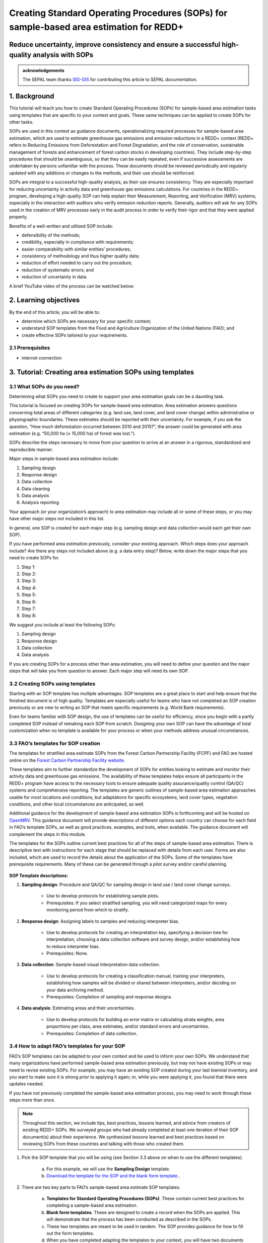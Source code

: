 Creating Standard Operating Procedures (SOPs) for sample-based area estimation for REDD+
========================================================================================

Reduce uncertainty, improve consistency and ensure a successful high-quality analysis with SOPs
-----------------------------------------------------------------------------------------------

.. admonition:: acknowledgements

    The SEPAL team thanks `SIG-GIS <https://sig-gis.com>`_ for contributing this article to SEPAL documentation.

1. Background
-------------

This tutorial will teach you how to create Standard Operating Procedures (SOPs) for sample-based area estimation tasks using templates that are specific to your context and goals. These same techniques can be applied to create SOPs for other tasks.

SOPs are used in this context as guidance documents, operationalizing required processes for sample-based area estimation, which are used to estimate greenhouse gas emissions and emission reductions in a REDD+ context (REDD+ refers to Reducing Emissions from Deforestation and Forest Degradation, and the role of conservation, sustainable management of forests and enhancement of forest carbon stocks in developing countries). They include step-by-step procedures that should be unambiguous, so that they can be easily repeated, even if successive assessments are undertaken by persons unfamiliar with the process. These documents should be reviewed periodically and regularly updated with any additions or changes to the methods, and their use should be reinforced.

SOPs are integral to a successful high-quality analysis, as their use ensures consistency. They are especially important for reducing uncertainty in activity data and greenhouse gas emissions calculations. For countries in the REDD+ program, developing a high-quality SOP can help explain their Measurement, Reporting, and Verification (MRV) systems, especially in the interaction with auditors who verify emission reduction reports. Generally, auditors will ask for any SOPs used in the creation of MRV processes early in the audit process in order to verify their rigor and that they were applied properly.

Benefits of a well-written and utilized SOP include:

* defensibility of the methods;
* credibility, especially in compliance with requirements;
* easier comparability with similar entities’ procedures;
* consistency of methodology and thus higher quality data;
* reduction of effort needed to carry out the procedure;
* reduction of systematic errors; and
* reduction of uncertainty in data.

A brief YouTube video of the process can be watched below:

.. youtube:: d-A5_vy9EXM
   :height: 315
   :width: 560

2. Learning objectives
-----------------------
By the end of this article, you will be able to:

-   determine which SOPs are necessary for your specific context;
-   understand SOP templates from the Food and Agriculture Organization of the United Nations (FAO); and
-   create effective SOPs tailored to your requirements.

2.1 Prerequisites
^^^^^^^^^^^^^^^^^

-   internet connection

3. Tutorial: Creating area estimation SOPs using templates
-----------------------------------------------------------

3.1 What SOPs do you need?
^^^^^^^^^^^^^^^^^^^^^^^^^^^

Determining what SOPs you need to create to support your area estimation goals can be a daunting task.

This tutorial is focused on creating SOPs for sample-based area estimation. Area estimation answers questions concerning total areas of different categories (e.g. land use, land cover, and land cover change) within administrative or physiographic boundaries. These estimates should be reported with their uncertainty. For example, if you ask the question, “How much deforestation occurred between 2010 and 2015?”, the answer could be generated with area estimation (e.g. “50,000 ha (± 15,000 ha) of forest was lost.”).

SOPs describe the steps necessary to move from your question to arrive at an answer in a rigorous, standardized and reproducible manner.

Major steps in sample-based area estimation include:

1. Sampling design
2. Response design
3. Data collection
4. Data cleaning
5. Data analysis
6. Analysis reporting

Your approach (or your organization’s approach) to area estimation may include all or some of these steps, or you may have other major steps not included in this list.

In general, one SOP is created for each major step (e.g. sampling design and data collection would each get their own SOP).

If you have performed area estimation previously, consider your existing approach. Which steps does your approach include? Are there any steps not included above (e.g. a data entry step)? Below, write down the major steps that you need to create SOPs for.

1. Step 1:
2. Step 2:
3. Step 3:
4. Step 4:
5. Step 5:
6. Step 6:
7. Step 7:
8. Step 8:


We suggest you include at least the following SOPs:

1. Sampling design
2. Response design
3. Data collection
4. Data analysis

If you are creating SOPs for a process other than area estimation, you will need to define your question and the major steps that will take you from question to answer. Each major step will need its own SOP.

3.2 Creating SOPs using templates
^^^^^^^^^^^^^^^^^^^^^^^^^^^^^^^^^

Starting with an SOP template has multiple advantages. SOP templates are a great place to start and help ensure that the finished document is of high quality. Templates are especially useful for teams who have not completed an SOP creation previously or are new to writing an SOP that meets specific requirements (e.g. World Bank requirements).

Even for teams familiar with SOP design, the use of templates can be useful for efficiency, since you begin with a partly completed SOP instead of remaking each SOP from scratch. Designing your own SOP can have the advantage of total customization when no template is available for your process or when your methods address unusual circumstances.

3.3 FAO’s templates for SOP creation
^^^^^^^^^^^^^^^^^^^^^^^^^^^^^^^^^^^^

The templates for stratified area estimate SOPs from the Forest Carbon Partnership Facility (FCPF) and FAO are hosted online on the `Forest Carbon Partnership Facility website <https://www.forestcarbonpartnership.org/measurement-reporting-and-verification-mrv>`_.

These templates aim to further standardize the development of SOPs for entities looking to estimate and monitor their activity data and greenhouse gas emissions. The availability of these templates helps ensure all participants in the REDD+ program have access to the necessary tools to ensure adequate quality assurance/quality control (QA/QC) systems and comprehensive reporting. The templates are generic outlines of sample-based area estimation approaches usable for most locations and conditions, but adaptations for specific ecosystems, land cover types, vegetation conditions, and other local circumstances are anticipated, as well.

Additional guidance for the development of sample-based area estimation SOPs is forthcoming and will be hosted on `OpenMRV <www.openmrv.org>`_. This guidance document will provide descriptions of different options each country can choose for each field in FAO’s template SOPs, as well as good practices, examples, and tools, when available. The guidance document will complement the steps in this module.

The templates for the SOPs outline current best practices for all of the steps of sample-based area estimation. There is descriptive text with instructions for each stage that should be replaced with details from each user. Forms are also included, which are used to record the details about the application of the SOPs. Some of the templates have prerequisite requirements. Many of these can be generated through a pilot survey and/or careful planning.

.. figure:: ../_images/workflows/sop_template/SOP_link.png
   :alt: The link to view and download the SOP templates from FAO and FCPF.
   :align: center

**SOP Template descriptions:**

1. **Sampling design**: Procedure and QA/QC for sampling design in land use / land cover change surveys.

    * Use to develop protocols for establishing sample plots.
    * Prerequisites: If you select stratified sampling, you will need categorized maps for every monitoring period from which to stratify.

2. **Response design**: Assigning labels to samples and reducing interpreter bias.

    * Use to develop protocols for creating an interpretation key, specifying a decision tree for interpretation, choosing a data collection software and survey design, and/or establishing how to reduce interpreter bias.
    * Prerequisites: None.

3. **Data collection**: Sample-based visual interpretation data collection.

    * Use to develop protocols for creating a classification manual, training your interpreters, establishing how samples will be divided or shared between interpreters, and/or deciding on your data archiving method.
    * Prerequisites: Completion of sampling and response designs.

4. **Data analysis**: Estimating areas and their uncertainties.

    * Use to develop protocols for building an error matrix or calculating strata weights, area proportions per class, area estimates, and/or standard errors and uncertainties.
    * Prerequisites: Completion of data collection.


3.4 How to adapt FAO’s templates for your SOP
^^^^^^^^^^^^^^^^^^^^^^^^^^^^^^^^^^^^^^^^^^^^^^

FAO’s SOP templates can be adapted to your own context and be used to inform your own SOPs. We understand that many organizations have performed sample-based area estimation previously, but may not have existing SOPs or may need to revise existing SOPs. For example, you may have an existing SOP created during your last biennial inventory, and you want to make sure it is strong prior to applying it again; or, while you were applying it, you found that there were updates needed.

If you have not previously completed the sample-based area estimation process, you may need to work through these steps more than once.

.. note::
   Throughout this section, we include tips, best practices, lessons learned, and advice from creators of existing REDD+ SOPs. We surveyed groups who had already completed at least one iteration of their SOP document(s) about their experience. We synthesized lessons learned and best practices based on reviewing SOPs from these countries and talking with those who created them.

1. Pick the SOP template that you will be using (see Section 3.3 above on when to use the different templates).

    a. For this example, we will use the **Sampling Design** template.
    b. `Download the template for the SOP and the blank form template. <https://www.forestcarbonpartnership.org/measurement-reporting-and-verification-mrv>`_.

2. There are two key parts to FAO’s sample-based area estimate SOP templates.

    a. **Templates for Standard Operating Procedures (SOPs)**. These contain current best practices for completing a sample-based area estimation.
    b. **Blank form templates**. These are designed to create a record when the SOPs are applied. This will demonstrate that the process has been conducted as described in the SOPs.
    c. These two templates are meant to be used in tandem. The SOP provides guidance for how to fill out the form templates.
    d. When you have completed adapting the templates to your context, you will have two documents for each step: The SOPs themselves and the form to document their application. The SOPs will provide directions and guide rails for filling out the form. Every time you need to create a sampling design, you will use your SOP to create the sampling design and record it in the blank form. The completed form will become the record of that particular sampling design.

3. Read through the entire template, including the templates for SOPs and the blank form.

    a. Note the gray text (e.g. in the **Version** and **Date of Issue** fields). This text is meant to help you to fill in the field and adapt the template to your context. You may find it helpful to write down key information that you will need to gather to complete the SOP.
    b. Note all of the roles that will be required. These are referred to in either the black or gray text (e.g. **The Coordinator** is referred to in the **Sampling Design SOP template** under **Procedure** in **Step 0**). Write down who will perform these roles in your organization. The same person may fulfill multiple roles. Do you have additional staff that will assist? If so, include their names.
    c. The `SOP Instructions <https://www.forestcarbonpartnership.org/sites/fcp/files/Instructions.pdf>`_ have role definitions under **Assigning roles and responsibilities**.
    d. If the guidance for the development of sample-based area estimation SOPs is available on `OpenMRV <www.openmrv.org>`_`, please read the introduction and relevant sections for the SOP you have chosen. The guidance document includes detailed background information on each field that you might find very useful.

4. Gather information about existing sampling design processes for area estimation.

    a. Gather any previous written material or other resources that your organization has produced for sampling design. This may include SOPs that you have used for sampling design previously (see also Section 3.6 Updating your SOPs below).
    b. Contact any members of your organization who have previously completed sampling design to understand what their process was.
    c. At the start of the process, take the time to collect all necessary information, resources, involved personnel, and potential methodologies and tools. Although resources are becoming more available and centralized, several inputs may still be scattered. The FAO template guides were promoted as particularly practical resources for knowing what information must be gathered and how it should be organized. These are also empty templates, so practical examples should be sought out as a complimentary resource. Completed SOPs of other countries should be examined at the start of the process for this purpose. Note all of the example SOPs and other resources you use, so you may properly cite their work.

5. Reach out to the stakeholders in your organization for the sampling design procedure. Bringing stakeholders in during the early stages can increase buy-in for your SOPs.

.. tip::
   These templates are generalized and not customized to the individual needs of each country or entity. Discuss with your team what additional SOP sections will be necessary for your situation. You should make an effort to adjust all variables so they are suitable for your location and environment. Differences in forest canopy density, different forest types within your area, farming practices, flooding, steep topography, cloud cover, and field collection accessibility are some examples of local conditions that may impact your data collection best practices based on what methods you are utilizing.

   Several survey respondents emphasized the importance of making SOP creation a participatory process. Involving the stakeholders early is invaluable and time-saving. SOP users and technical experts should be involved in the conversation. Occasionally, interpreters may be necessary, so allocate time for this and other availability restrictions in your planning. Survey respondents also advised that it is important to estimate the amount of work and experience required for each of the planned stages of the SOP.

6. Start with the documentation section of the SOP template.

    a. Add a **Version** and **Date of Issue**. You can find more information about versioning in Section 3.6.
    b. Edit the **Purpose**, if necessary (e.g. you may want to ask your stakeholders for their input on what the appropriate **Purpose** is).
    c. List all of the **Roles and responsibilities**. For the Sampling Design SOP, you will need: **Coordinator** and **Statistician**. As you go through refining your SOP procedure, these may change. Be sure to update the **Responsibilities** section if this happens.
    d. Similarly, your **Prerequisites** will change based on the **Procedure**. Be sure to update this section.
    e. Write down any **Related Documents**, including any material your organization produced previously or other documents you use to produce the SOP.

7. Complete the **Procedure** section.

    a. Compare the list of steps in the **Procedure** section of the SOP with the steps you previously used to complete a **Sampling Design**.
    b. Brainstorm with your team and stakeholders what additional steps may be needed to add to the template.
    c. The best practice is to go through the whole process and write down every step. You should go through your whole sampling design process, from gathering inputs to producing the output.
    d. As you review the process and write down steps, have the template available. Make note of how your current process matches the steps laid out in the SOP template. This includes noting any software or code that you use.
    e. Often, your processes will somehow match the steps proposed in the template. You can then make a few modifications and add the important information required. Additions could include noting specific documentation requirements or including context-specific requirements for strata.
    f. Modify the SOP template to fit your desired steps where your process cannot easily fit into the SOP template. For example, if your sampling design procedure includes defining which area the sampling design is for (e.g. a province), you could add this as Step 1a.
    g. Be sure any changes do not reduce the rigor of the process. For example, suppose you previously used 5 samples per strata, regardless of area proportions or strata uncertainty. You would need to strongly consider the impact on the margin of error of using this sampling design (e.g. sub-step 3d in the template) and should perhaps discard the previous process in favor of the more rigorous method for establishing the number of sample units in the SOP template.
    h. The guidance document will have important methods background and can particularly help you complete this section of the SOP template.

.. note::
   The sustainability of SOPs in the long-term is a concern of many countries. Technologies advance and often the uncertainties of results are incrementally improved. Respondents advised that you should always think about whether your chosen process is repeatable without external help. Standardization of the procedures may evolve over time. You should record your lessons learned and take note of the experiences of other SOP creators. With detailed documentation of your methods as they evolve, you will be able to better repeat your procedures with consistency and make intentional improvements over time. Your SOP is not the start of your forest and emission monitoring process, but rather a living document that should be well-planned and better established over time.

8. Fill in the **Quality management** section.

    a. If your organization has existing QA/QC procedures for sample-based area estimation, detail your QA/QC procedures here.
    b. The guidance document includes suggested QA/QC ideas and procedures for each SOP.
    c. If your organization does not have existing QA/QC procedures, we have also included some resources for you in the Section 3.7 Additional resources for aid in writing SOPs.

9. Once you have an initial draft **Sampling Design SOP** derived from the template SOP, use the draft to work through the **Sampling Design blank form template**.

    a. Note anything that is unclear and revise the SOP accordingly.
    b. Note anything that you do while working through the SOP that is not recorded in the blank form. Revise both the SOP and the blank form to make sure these items are recorded.

.. tip::
   SOPs are meant to communicate a process. In the case of area estimation, this process is complex. Clear communication is key. Some simple methods for achieving clarity are to:

   * include screenshots, photographs, and other media (when relevant) to clearly communicate steps;
   * be specific about any software tools, online tools, code (e.g. Python, R), and imagery that you use (e.g. describe where imagery is hosted and how to access it, as well as how to run code);
   * use clear language, avoiding uncommon abbreviations and jargon, and define any common abbreviations the first time they are used;
   * be intentional about choosing when to use paragraphs of text and when to use numbered steps;
   * focus on making steps clear for the reader (e.g. if there are steps that get long, consider breaking them down);
   * consider including descriptions of the purpose for each subsection;
   * provide real life examples of your directions;
   * use consistent formatting and structure throughout the document(s);
   * consider all potential readers of your SOPs;
   * involve your stakeholders, people who will be following the SOPs, and those with oversight of the SOP creation process and deliverables to check for clarity early in the process; and
   * include definitions for terms and classes that are not universally accepted (e.g. forest, deforestation, degradation and forest types).

10. Have other team members or colleagues review the SOP documentation. If possible, do a full trial run of your SOP. Have the team member or colleague go through the entire sampling design process using the SOP.

    a. They should be able to create a sufficient sample design product, including sample locations and a completed form. This indicates that institutional knowledge can be passed on and that the product quality will be sufficient between different individuals.
    b. Watch them go through the SOP. Are there any places where they seem confused? Resist the urge to help them; instead, if there is anything they do wrong, make note of it.
    c. After they go through the SOP, have a conversation about the experience. Ask them if there were points where they were confused or uncertain of what to do next.
    d. Revise the SOP and blank form templates based on the team member or colleagues’ feedback and your notes from watching them complete the SOP.

11. You should now have a **Sampling Design SOP** and matching form that is complete and easy to understand.
12. Once you have created an SOP, you should not just let it sit on a shelf. Any team members doing sampling design work should be trained on the SOP and should follow the SOP whenever they create a sampling design.
13. Repeat steps 1-12 for any additional SOPs that you need to create.

3.5 Saving your SOPs and completed forms
^^^^^^^^^^^^^^^^^^^^^^^^^^^^^^^^^^^^^^^^

Once you have completed your SOPs, you will need to store them for future reference. This location should be chosen carefully, so that they are readily available for anyone who needs to use them and so that they are not lost.

1. Name your SOP documents with clear descriptive titles and file names, so their purpose is easily discernible. This is especially important if you have an SOP divided into separate files by activity. Include the version number and/or year created.
2. Discuss with your stakeholders where your organization’s sample-based area estimation documents are located. Additionally, ask where they would expect to find the SOP documents (e.g. if they did not know where the SOP documents were located, where is the first place they would look?).
3. Consider your stakeholders’ responses. Choose a location that will be readily available and intuitive to them.
4. Create a folder to store all of your area estimation SOPs.
5. Record where your SOPs are stored in multiple locations (e.g. you may want to create shortcuts in the folders where your stakeholders indicated that they would look for the SOP documents). You may also want to add a link to where the SOPs are stored in other documents related to your area estimation process (e.g. in your data dictionary document).

Additionally, when you use your SOPs, you will create completed forms recording your sampling design, response design, etc. You will need to save these documents in a project folder for archiving purposes.

If you intend to share these completed documents, it may be helpful to include a **Suggested citation** so others can easily reference your work. For some public-facing uses, it may also be necessary to attach a **Creative Commons license** within the document.

3.6 Updating your SOPs
^^^^^^^^^^^^^^^^^^^^^^

In the future, you may want to revise your SOPs. This may happen when you developed an SOP previously (e.g. during the last biennial inventory) and you are applying it again; you may find areas where your SOP could be improved (e.g. to make it more rigorous or clear). These updates should be recorded in a transparent and systematic manner.

When you revise your SOPs, you will need to keep a few things in mind. The first is that you will need to keep track of versioning. With versioning, you use a unique version name or version number for each update to your SOP. For example, the first version of your sampling design for your sample-based area estimate SOP may be 1.0 and your revision may be 2.0. FAO’s SOP templates include a field for versioning.

.. figure:: ../_images/workflows/sop_template/versioning.png
   :alt: The versioning section of the Sample Design SOP template.
   :align: center

Second, you will need to keep track of any revisions you make to your document. This is important so that future users of the SOP can see what changed and why. Including a section within the SOP briefly explaining what was changed from the last version is a good way to document this.

Third, you will need to revise the document in a methodical fashion. In these directions, we will refer to the **previous SOP**, which is the most recent version of the SOP, and the **updated SOP**, which is the version you are actively revising.

1. Gather any historic versions of the SOP you are reviewing. Here we will use the example of a **Sampling Design SOP**.
2. Identify the most recent version of your SOP (this will be the **previous SOP**).
3. If your different SOP versions do not have versioning, consider adding versioning. At the very least, add versioning to your **updated SOP**.
4. In the **Version Log** section of the **SOP template**, fill in details of the historic versions of the SOP. You may choose to only fill in details for the **previous SOP**, or you may include additional previous versions.

.. figure:: ../_images/workflows/sop_template/changelog1.png
   :alt: Record information about your previous SOP in the Version Log.
   :align: center

5. Follow the directions in Section 3.4 How to adapt FAO’s templates for your SOP in order to create your **updated SOP**.
6. Record what changes were made to your SOP in the updated SOP version in the **Version Log** section of the **SOP template**.

.. figure:: ../_images/workflows/sop_template/changelog2.png
   :alt: Record your changes to the SOP.
   :align: center

7. Retain your **previous SOP** in an **Archive** or **Previous versions** folder within the same directory as the **updated SOP**.

3.7 Additional resources for aid in writing SOPs
^^^^^^^^^^^^^^^^^^^^^^^^^^^^^^^^^^^^^^^^^^^^^^^^

**Guidance Documents:**

* Intergovernmental Panel on Climate Change (IPCC) guidelines `Good Practice Guidance and Uncertainty Management in National Greenhouse Gas Inventories <https://www.ipcc.ch/publication/good-practice-guidance-and-uncertainty-management-in-national-greenhouse-gas-inventories/>`_
* Global Forest Observations Initiative (GFOI) `Methods and Guidance Documentation <http://www.fao.org/gfoi/components/methods-and-guidance-documentation/en/>`_
* U.S. Department of Agriculture (USDA) and United States Forest Service (USFS) `reporting formats <https://www.fia.fs.fed.us/forestcarbon/>`_
* Forest Carbon Partnership Facility (FCPF) `Carbon Fund Methodological Framework <https://forestcarbonpartnership.org/system/files/documents/FCPF%20Carbon%20Fund%20Methodological%20Framework%20revised%202016_1.pdf>`_
* Olofsson, P., Foody, G.M., Herold, M., Stehman, S.V., Woodcock, C.E. & Wulder, M.A., 2014. Good practices for estimating area and assessing accuracy of land change. Remote Sensing of Environment, 148, pp.42-57. Available at `<http://www.fao.org/sustainable-forest-management/toolbox/tools/tool-detail/en/c/411863/>`_

**Sample-based Area Estimation Documents:**

* Food and Agriculture Organization of the United Nations `Map Accuracy Assessment and Area Estimation: A Practical Guide <http://www.fao.org/3/i5601e/i5601e.pdf>`_
* See the "Perform area estimation analysis with SEPAL-CEO" cookbook, particularly Module 4.
* Forthcoming guidance: Guidance for the development of sample-based area estimation SOP.
* Forthcoming white paper: Jonckheere, I., R. Hamilton, J. M. Michel, E. Donegan. Forthcoming 2021. Issues and good practices in sample-based area estimation.

**Tools:**

* ‘AcATaMa QGIS plugin for Accuracy Assessment of Thematic Maps <https://smbyc.github.io/AcATaMa/>’_
* ‘Collect Earth Online <https://collect.earth/support>’_
* ‘Collect Earth (Desktop) <http://www.openforis.org/tools/collect-earth/>’_
* <https://www.hsdl.org/?abstract&did=802131>`_ --- generalized SOP guidelines for quality assurance for reporting all environmental data and procedures.

**QA/QC Resources:**

* See the "Perform area estimation analysis with SEPAL-CEO" cookbook, particularly Module 4.
* Forthcoming guidance: Guidance for the development of sample-based area estimation SOP.
* Forthcoming white paper: Jonckheere, I., R. Hamilton, J. M. Michel, E. Donegan. Forthcoming 2021. Issues and good practices in sample-based area estimation.

**Other Information:**

Helpful for writing SOPs, but are not specific to sample-based area estimation for activity and emission reporting:

* `How to Write a Standard Operating Procedure (SOP <https://gaps.cornell.edu/sites/gaps.cornell.edu/files/shared/documents/How-to-Write-SOP.pdf>`_ - specific to farming, but outlines good practices for what to include in an SOP in a simple manner.
* `US Environmental Protection Agency - Guidance for Preparing Standard Operating Procedures (SOPs) <https://www.epa.gov/sites/default/files/2015-06/documents/g6-final.pdf>`_


4. Frequently Asked Questions (FAQs)
------------------------------------

**How can I access the FAO template SOPs?**

Please visit the `Forest Carbon Partnership Facility Website <https://www.forestcarbonpartnership.org/measurement-reporting-and-verification-mrv>`_

**Does my SOP have to be in English, like the FAO templates?**

No, SOPs are usually written in the official language of the country in which they were developed. Translation is not required.

**How do I reference the SOPs of other countries or entities in my report?**

Citing the work of others is an important part of your SOP, and can provide further justification for methods you are replicating. On the `OpenMRV <www.openmrv.org>`_ website, all of the shared SOPs of other countries have a helpful "Cite as" statement included in the document. Resources not listed on OpenMRV are typically cited as government documents.


5. References
-------------
Bihn, E., Schermann, M., Wszelaki, A., Wall, G., & Amundson, S. (2014). On-Farm Decision Tree Project: Appendix—How to Write an SOP (1st ed.). Retrieved 9 June 2021, from https://gaps.cornell.edu/sites/gaps.cornell.edu/files/shared/documents/How-to-Write-SOP.pdf.

Bogor, Indonesia: Indonesia’s Work Programme for 2010 ITTO PD 519/08/Rev. 1 (F) Forest Policy and Climate Change Center, FORDA.

Forest Carbon Partnership Facility. (2016). FCPF Carbon Fund Methodological Framework. Retrieved 7 June 2021, from https://forestcarbonpartnership.org/system/files/documents/FCPF%20Carbon%20Fund%20Methodological%20Framework%20revised%202016_1.pdf.

Forestry Research and Development Agency Ministry of Forestry, Indonesia. (2010). Standard Operating Procedures (SOPs) for Field Measurement (p. 1).

IPCC. 2006. Guidelines for national Greenhouse Gas Inventories. Volume 4: Agriculture, Forestry and Other Land Use. http://www.ipcc-nggip.iges.or.jp/public/2006gl/vol4.html

Observations Initiative. Edition 3.0. Available online at https://www.reddcompass.org/download-the-mgd

Olofsson, P., Foody, G. M., Herold, M., Stehman, S. V., Woodcock, C. E., & Wulder, M. A. (2014). Good practices for estimating area and assessing accuracy of land change. Remote Sensing of Environment, 148, 42-57.

Measurement, Reporting and Verification (MRV) | Forest Carbon Partnership Facility. forestcarbonpartnership.org. (2018). Retrieved 8 June 2021, from https://www.forestcarbonpartnership.org/measurement-reporting-and-verification-mrv.

United States, Environmental Protection Agency. (2007). Guidance for Preparing Standard Operating Procedures (SOPs) - EPA QA/G-6. Washington, DC: United States, Environmental Protection Agency.




Thank you for reading this tutorial on creating SOPs with templates!
